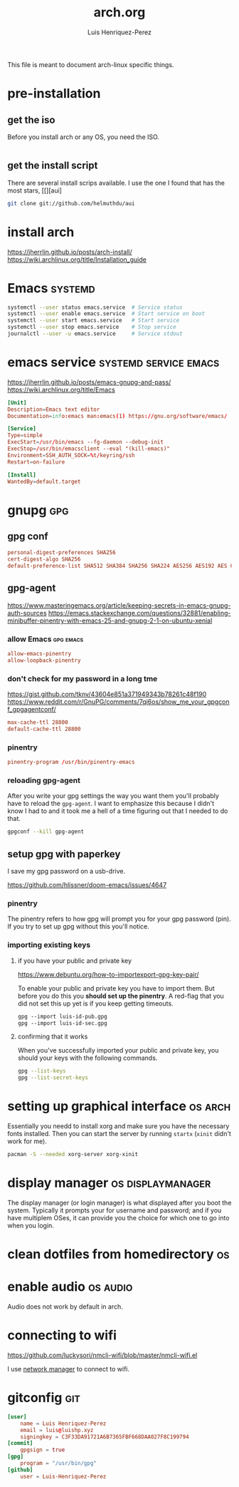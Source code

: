 #+title: arch.org
#+author: Luis Henriquez-Perez
#+property: header-args :tangle no
#+tags: arch

[[file:multimedia/pictures/archlinux-logo.png]]

This file is meant to document arch-linux specific things.

* pre-installation
:PROPERTIES:
:ID:       ea7ebf32-2140-4c19-a59b-38d27e994926
:END:

** get the iso
:PROPERTIES:
:ID:       81f375c7-ae01-487b-a48f-993b263b8851
:END:

Before you install arch or any OS, you need the ISO.

#+begin_src sh
#+end_src

** get the install script
:PROPERTIES:
:ID:       e25bf324-fd01-461e-96f9-d7d5fb03705f
:END:

There are several install scrips available. I use the one I found that has the
most stars, [[][aui]

#+begin_src sh
git clone git://github.com/helmuthdu/aui
#+end_src

* install arch
:PROPERTIES:
:ID:       9355df90-6eae-4f47-9f33-3c8834754fe1
:END:

https://jherrlin.github.io/posts/arch-install/
https://wiki.archlinux.org/title/Installation_guide

* Emacs :systemd:
:PROPERTIES:
:ID:       74734a2d-a089-49da-b857-425d2d52d582
:HEADER-ARGS: :tangle no
:END:

#+begin_src sh
systemctl --user status emacs.service  # Service status
systemctl --user enable emacs.service  # Start service on boot
systemctl --user start emacs.service   # Start service
systemctl --user stop emacs.service    # Stop service
journalctl --user -u emacs.service     # Service stdout
#+end_src

* emacs service :systemd:service:emacs:
:PROPERTIES:
:ID:       b0149fb5-fa0c-4976-b6fa-c0be6254a303
:HEADER-ARGS: :tangle ~/.config/systemd/user/emacs.service
:END:

https://jherrlin.github.io/posts/emacs-gnupg-and-pass/
https://wiki.archlinux.org/title/Emacs

#+begin_src conf
[Unit]
Description=Emacs text editor
Documentation=info:emacs man:emacs(1) https://gnu.org/software/emacs/

[Service]
Type=simple
ExecStart=/usr/bin/emacs --fg-daemon --debug-init
ExecStop=/usr/bin/emacsclient --eval "(kill-emacs)"
Environment=SSH_AUTH_SOCK=%t/keyring/ssh
Restart=on-failure

[Install]
WantedBy=default.target
#+end_src

* gnupg :gpg:
:PROPERTIES:
:ID:       9c6408e7-f270-4dc9-9b12-50d9706d98d6
:END:

[[file:multimedia/pictures/gnupg-logo.jpg]]

** gpg conf
:PROPERTIES:
:ID:       90f89498-a4de-4106-ac2d-b5c157a927e1
:HEADER-ARGS: :tangle ~/.gnupg/gpg.conf
:END:

#+begin_src conf
personal-digest-preferences SHA256
cert-digest-algo SHA256
default-preference-list SHA512 SHA384 SHA256 SHA224 AES256 AES192 AES CAST5 ZLIB BZIP2 ZIP Uncompressed
#+end_src

** gpg-agent
:PROPERTIES:
:ID:       c04fbd57-6d2d-403f-8fb2-bbd71d69a33b
:HEADER-ARGS: :tangle ~/.gnupg/gpg-agent.conf
:END:

https://www.masteringemacs.org/article/keeping-secrets-in-emacs-gnupg-auth-sources
https://emacs.stackexchange.com/questions/32881/enabling-minibuffer-pinentry-with-emacs-25-and-gnupg-2-1-on-ubuntu-xenial

*** allow Emacs :gpg:emacs:
:PROPERTIES:
:ID:       7e31ff3c-cab2-4c9c-9b9f-e1c0a1b89ef8
:END:

#+begin_src conf
allow-emacs-pinentry
allow-loopback-pinentry
#+end_src

*** don't check for my password in a long tme
:PROPERTIES:
:ID:       79e83f5b-37e9-4498-a8d6-022113c8a6bc
:END:

https://gist.github.com/tknv/43604e851a371949343b78261c48f190
https://www.reddit.com/r/GnuPG/comments/7qi6os/show_me_your_gpgconf_gpgagentconf/

#+begin_src conf
max-cache-ttl 28800
default-cache-ttl 28800
#+end_src

*** pinentry
:PROPERTIES:
:ID:       05b9d7cd-e296-4e4a-ae15-22152cd82ac9
:END:

#+begin_src conf
pinentry-program /usr/bin/pinentry-emacs
#+end_src

*** reloading gpg-agent
:PROPERTIES:
:ID:       52aa3f62-3b99-4690-aed6-5e90319d9700
:END:

After you write your gpg settings the way you want them you'll probably have to
reload the =gpg-agent=. I want to emphasize this because I didn't know I had to
and it took me a hell of a time figuring out that I needed to do that.

#+begin_src sh
gpgconf --kill gpg-agent
#+end_src

** setup gpg with paperkey
:PROPERTIES:
:ID:       88f44998-3a7b-4490-84fe-6b8b5c1be203
:END:

I save my gpg password on a usb-drive.

https://github.com/hlissner/doom-emacs/issues/4647

*** pinentry
:PROPERTIES:
:ID:       7f0fc393-5ef4-41fd-92b3-a449282c68b2
:END:

The pinentry refers to how gpg will prompt you for your gpg password (pin). If
you try to set up gpg without this you'll notice.

*** importing existing keys
:PROPERTIES:
:ID:       a5b4d405-3013-49c8-ae81-24dc0627b756
:END:

**** if you have your public and private key
:PROPERTIES:
:ID:       6f0e8e40-c0ef-40fd-8d9a-9960d18969f6
:END:

https://www.debuntu.org/how-to-importexport-gpg-key-pair/

To enable your public and private key you have to import them. But before you do
this you *should set up the pinentry*. A red-flag that you did not set this up
yet is if you keep getting timeouts.

#+begin_src emacs-lisp
gpg --import luis-id-pub.gpg
gpg --import luis-id-sec.gpg
#+end_src

**** confirming that it works
:PROPERTIES:
:ID:       92a4f87e-a6f9-4e22-b971-83b5df1f3b5c
:END:

When you've successfully imported your public and private key, you should your
keys with the following commands.

#+begin_src sh
gpg --list-keys
gpg --list-secret-keys
#+end_src

* setting up graphical interface :os:arch:
:PROPERTIES:
:ID:       3c6e034b-b55f-439b-aa3f-317d0f862252
:END:

Essentially you needd to install xorg and make sure you have the necessary fonts
installed. Then you can start the server by running =startx= (=xinit= didn't
work for me).

#+begin_src sh
pacman -S --needed xorg-server xorg-xinit
#+end_src

* display manager :os:displaymanager:
:PROPERTIES:
:ID:       9980c56b-ba99-4628-ba15-102cd573cbe9
:END:

The display manager (or login manager) is what displayed after you boot the
system. Typically it prompts your for username and password; and if you have
multiplem OSes, it can provide you the choice for which one to go into when you
login.

* clean dotfiles from homedirectory :os:
:PROPERTIES:
:ID:       509434c6-e97a-4055-b787-c89a02b6fe8a
:END:

* enable audio :os:audio:
:PROPERTIES:
:ID:       3686194c-fa41-4dc3-b755-461dc9f4bbd7
:END:

Audio does not work by default in arch.

* connecting to wifi
:PROPERTIES:
:ID:       bfbe1060-4683-4c31-a122-fd8074a36049
:END:

https://github.com/luckysori/nmcli-wifi/blob/master/nmcli-wifi.el

I use [[https://wiki.archlinux.org/title/NetworkManager][network manager]] to connect to wifi.

* gitconfig :git:
:PROPERTIES:
:ID:       8c2e9f57-e17c-4c14-8200-55aca2d91fd5
:HEADER-ARGS: :tangle ~/.config/git/config
:END:

[[file:multimedia/pictures/git-icon.png]]

#+begin_src conf
[user]
	name = Luis Henriquez-Perez
	email = luis@luishp.xyz
	signingkey = C3F33DA91721A6B7365FBF668DAA027F8C199794
[commit]
	gpgsign = true
[gpg]
	program = "/usr/bin/gpg"
[github]
	user = Luis-Henriquez-Perez
#+end_src

